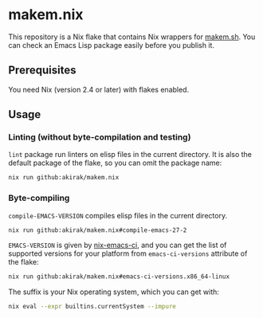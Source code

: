 * makem.nix
This repository is a Nix flake that contains Nix wrappers for [[https://github.com/alphapapa/makem.sh][makem.sh]].
You can check an Emacs Lisp package easily before you publish it.
** Prerequisites
You need Nix (version 2.4 or later) with flakes enabled.
** Usage
*** Linting (without byte-compilation and testing)
=lint= package run linters on elisp files in the current directory.
It is also the default package of the flake, so you can omit the package name:

#+begin_src sh
  nix run github:akirak/makem.nix
#+end_src
*** Byte-compiling
=compile-EMACS-VERSION= compiles elisp files in the current directory.

#+begin_src sh
  nix run github:akirak/makem.nix#compile-emacs-27-2
#+end_src

=EMACS-VERSION= is given by [[https://github.com/purcell/nix-emacs-ci][nix-emacs-ci]], and you can get the list of supported versions for your platform from =emacs-ci-versions= attribute of the flake:

#+begin_src sh
  nix run github:akirak/makem.nix#emacs-ci-versions.x86_64-linux
#+end_src

The suffix is your Nix operating system, which you can get with:

#+begin_src sh
  nix eval --expr builtins.currentSystem --impure
#+end_src

